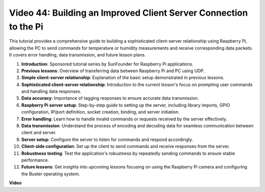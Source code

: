 Video 44: Building an Improved Client Server Connection to the Pi
=======================================================================================


This tutorial provides a comprehensive guide to building a sophisticated client-server relationship using Raspberry Pi, 
allowing the PC to send commands for temperature or humidity measurements and receive corresponding data packets. 
It covers error handling, data transmission, and future lesson plans.


1. **Introduction**: Sponsored tutorial series by SunFounder for Raspberry Pi applications.
2. **Previous lessons**: Overview of transferring data between Raspberry Pi and PC using UDP.
3. **Simple client-server relationship**: Explanation of the basic setup demonstrated in previous lessons.
4. **Sophisticated client-server relationship**: Introduction to the current lesson's focus on prompting user commands and handling data responses.
5. **Data accuracy**: Importance of tagging responses to ensure accurate data transmission.
6. **Raspberry Pi server setup**: Step-by-step guide to setting up the server, including library imports, GPIO configuration, IP/port definition, socket creation, binding, and server initiation.
7. **Error handling**: Learn how to handle invalid commands or requests received by the server effectively.
8. **Data transmission**: Understand the process of encoding and decoding data for seamless communication between client and server.
9. **Server setup**: Configure the server to listen for commands and respond accordingly.
10. **Client-side configuration**: Set up the client to send commands and receive responses from the server.
11. **Robustness testing**: Test the application's robustness by repeatedly sending commands to ensure stable performance.
12. **Future lessons**: Get insights into upcoming lessons focusing on using the Raspberry Pi camera and configuring the Buster operating system.



**Video**

.. raw:: html


    <iframe width="700" height="500" src="https://www.youtube.com/embed/79dlpK03t30?si=FvnBbJ1aaX45hzpV" title="YouTube video player" frameborder="0" allow="accelerometer; autoplay; clipboard-write; encrypted-media; gyroscope; picture-in-picture; web-share" allowfullscreen></iframe>
